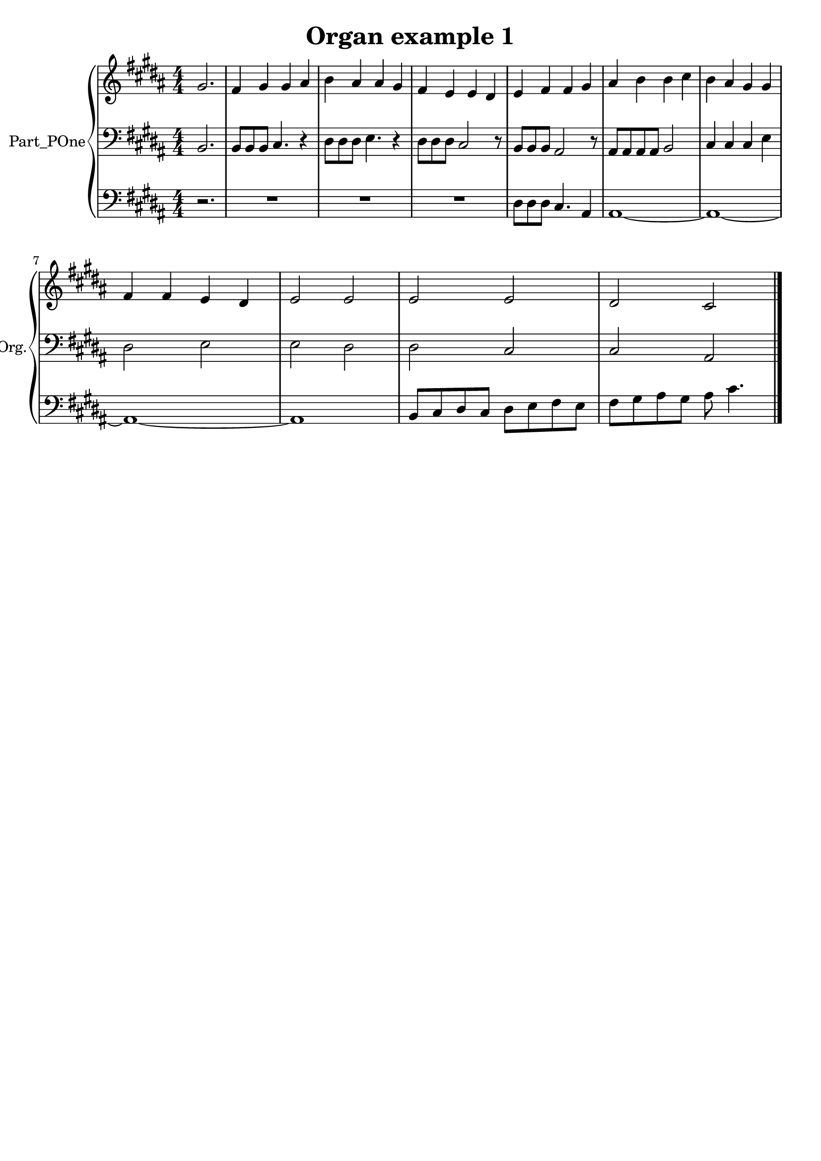 \version "2.24.0"

% Generated by xml2ly v0.9.70 (August 29, 2023)
% on Sunday 2023-09-03 @ 17:00:45 CEST
% from "OrganExample1.xml"

% The conversion date was: Sunday 2023-09-03 @ 17:00:45 CEST

% The conversion command as supplied was: 
%  xml2ly -auto-output-file-name -lilypond-generation-infos OrganExample1.xml -display-msr1-voices-flat-view
% or, with short option names:
%     OrganExample1.xml

\header {
  workCreditTypeTitle = "Organ example 1"
  encodingDate        = "2016-10-24"
  software            = "MuseScore 2.0.3"
  title               = "Organ example 1"
}

\paper {
  % horizontal-shift = 0.0\mm
  % indent = 0.0\mm
  % short-indent = 0.0\mm
  
  % markup-system-spacing-padding = 0.0\mm
  % between-system-space = 0.0\mm
  % page-top-space = 0.0\mm
  
  % page-count = -1
  % system-count = -1
  
  oddHeaderMarkup = ""
  evenHeaderMarkup = ""
  oddFooterMarkup = ""
  evenFooterMarkup = ""
}

\layout {
  \context {
    \Score
    autoBeaming = ##f % to display tuplets brackets
  }
  \context {
    \Voice
  }
}

Part_POne_Staff_One_Voice_One = \absolute {
  \language "nederlands"
  \partial 2.
  
  \clef "treble"
  \key b \major
  \numericTimeSignature \time 4/4
  gis'2. | % 2
  \barNumberCheck #1
  
  \change Staff = "Part_POne_Staff_One"
  fis'4 gis' gis' ais' | % 3
  \barNumberCheck #2
  
  \change Staff = "Part_POne_Staff_One"
  b'4 ais' ais' gis' | % 4
  \barNumberCheck #3
  
  \change Staff = "Part_POne_Staff_One"
  fis'4 e' e' dis' | % 5
  \barNumberCheck #4
  
  \change Staff = "Part_POne_Staff_One"
  e'4 fis' fis' gis' | % 6
  \barNumberCheck #5
  
  \change Staff = "Part_POne_Staff_One"
  ais'4 b' b' cis'' | % 7
  \barNumberCheck #6
  
  \change Staff = "Part_POne_Staff_One"
  b'4 ais' gis' gis' | % 8
  \barNumberCheck #7
  \break | % 7 \myLineBreak
  
  
  \change Staff = "Part_POne_Staff_One"
  fis'4 fis' e' dis' | % 9
  \barNumberCheck #8
  
  \change Staff = "Part_POne_Staff_One"
  e'2 e' | % 10
  \barNumberCheck #9
  
  \change Staff = "Part_POne_Staff_One"
  e'2 e' | % 11
  \barNumberCheck #10
  
  \change Staff = "Part_POne_Staff_One"
  dis'2 cis'
  \bar "|."
  | % 1
  \barNumberCheck #11
}

Part_POne_Staff_Two_Voice_Five = \absolute {
  \language "nederlands"
  \partial 2.
  
  \clef "bass"
  \key b \major
  \numericTimeSignature \time 4/4
  
  \change Staff = "Part_POne_Staff_Two"
  b,2. | % 2
  \barNumberCheck #1
  
  \change Staff = "Part_POne_Staff_Two"
  b,8 [ b, b, ] cis4. r4 | % 3
  \barNumberCheck #2
  
  \change Staff = "Part_POne_Staff_Two"
  dis8 [ dis dis ] e4. r4 | % 4
  \barNumberCheck #3
  
  \change Staff = "Part_POne_Staff_Two"
  dis8 [ dis dis ] cis2 r8 | % 5
  \barNumberCheck #4
  
  \change Staff = "Part_POne_Staff_Two"
  b,8 [ b, b, ] ais,2 r8 | % 6
  \barNumberCheck #5
  
  \change Staff = "Part_POne_Staff_Two"
  ais,8 [ ais, ais, ais, ] b,2 | % 7
  \barNumberCheck #6
  
  \change Staff = "Part_POne_Staff_Two"
  cis4 cis cis e | % 8
  \barNumberCheck #7
  \break | % 7 \myLineBreak
  
  
  \change Staff = "Part_POne_Staff_Two"
  dis2 e | % 9
  \barNumberCheck #8
  
  \change Staff = "Part_POne_Staff_Two"
  e2 dis | % 10
  \barNumberCheck #9
  
  \change Staff = "Part_POne_Staff_Two"
  dis2 cis | % 11
  \barNumberCheck #10
  
  \change Staff = "Part_POne_Staff_Two"
  cis2 ais,
  \bar "|."
  | % 1
  \barNumberCheck #11
}

Part_POne_Staff_Three_Voice_Nine = \absolute {
  \language "nederlands"
  \partial 2.
  
  \clef "bass"
  \key b \major
  \numericTimeSignature \time 4/4
  
  \change Staff = "Part_POne_Staff_Three"
  r2. | % 2
  \barNumberCheck #1
  
  \change Staff = "Part_POne_Staff_Three"
  R1 | % 3
  \barNumberCheck #2
  
  \change Staff = "Part_POne_Staff_Three"
  R1 | % 4
  \barNumberCheck #3
  
  \change Staff = "Part_POne_Staff_Three"
  R1 | % 5
  \barNumberCheck #4
  
  \change Staff = "Part_POne_Staff_Three"
  dis8 [ dis dis ] cis4. ais,4 | % 6
  \barNumberCheck #5
  
  \change Staff = "Part_POne_Staff_Three"
  ais,1  ~ | % 7
  \barNumberCheck #6
  
  \change Staff = "Part_POne_Staff_Three"
  ais,1  ~ | % 8
  \barNumberCheck #7
  \break | % 7 \myLineBreak
  
  
  \change Staff = "Part_POne_Staff_Three"
  ais,1  ~ | % 9
  \barNumberCheck #8
  
  \change Staff = "Part_POne_Staff_Three"
  ais,1 | % 10
  \barNumberCheck #9
  
  \change Staff = "Part_POne_Staff_Three"
  b,8 [ cis dis cis ] dis [ e fis e ] | % 11
  \barNumberCheck #10
  
  \change Staff = "Part_POne_Staff_Three"
  fis8 [ gis ais gis ] ais cis'4.
  \bar "|."
  | % 11
  \barNumberCheck #11
}

\book {

  \score {
    <<
      
      \new PianoStaff
      \with {
        instrumentName = "Part_POne"
        shortInstrumentName = "Org."
      }
      <<
      \new Staff = "Part_POne_Staff_One"
      \with {
      }
      <<
        \context Voice = "Part_POne_Staff_One_Voice_One" <<
          \Part_POne_Staff_One_Voice_One
        >>
      >>
      
      \new Staff = "Part_POne_Staff_Two"
      \with {
      }
      <<
        \context Voice = "Part_POne_Staff_Two_Voice_Five" <<
          \Part_POne_Staff_Two_Voice_Five
        >>
      >>
      
      \new Staff = "Part_POne_Staff_Three"
      \with {
      }
      <<
        \context Voice = "Part_POne_Staff_Three_Voice_Nine" <<
          \Part_POne_Staff_Three_Voice_Nine
        >>
      >>
      >>
      
    >>
    
    \layout {
      \context {
        \Score
        autoBeaming = ##f % to display tuplets brackets
      }
      \context {
        \Voice
      }
    }
    
    \midi {
      \tempo 16= 360
    }
  }
  
}
